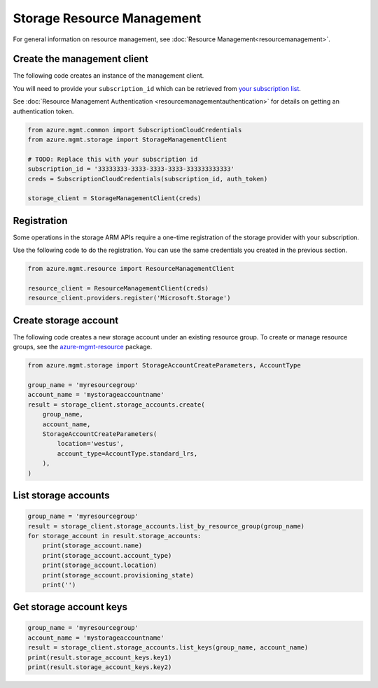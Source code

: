 Storage Resource Management
===========================

For general information on resource management, see :doc:`Resource Management<resourcemanagement>`.

Create the management client
----------------------------

The following code creates an instance of the management client.

You will need to provide your ``subscription_id`` which can be retrieved
from `your subscription list <https://manage.windowsazure.com/#Workspaces/AdminTasks/SubscriptionMapping>`__.

See :doc:`Resource Management Authentication <resourcemanagementauthentication>`
for details on getting an authentication token.

.. code:: python

    from azure.mgmt.common import SubscriptionCloudCredentials
    from azure.mgmt.storage import StorageManagementClient

    # TODO: Replace this with your subscription id
    subscription_id = '33333333-3333-3333-3333-333333333333'
    creds = SubscriptionCloudCredentials(subscription_id, auth_token)

    storage_client = StorageManagementClient(creds)

Registration
------------

Some operations in the storage ARM APIs require a one-time registration of the
storage provider with your subscription.

Use the following code to do the registration. You can use the same
credentials you created in the previous section.

.. code:: python

    from azure.mgmt.resource import ResourceManagementClient

    resource_client = ResourceManagementClient(creds)
    resource_client.providers.register('Microsoft.Storage')

Create storage account
----------------------

The following code creates a new storage account under an existing resource group.
To create or manage resource groups, see the `azure-mgmt-resource <https://pypi.python.org/pypi/azure-mgmt-resource>`__ package.

.. code:: python

    from azure.mgmt.storage import StorageAccountCreateParameters, AccountType

    group_name = 'myresourcegroup'
    account_name = 'mystorageaccountname'
    result = storage_client.storage_accounts.create(
        group_name,
        account_name,
        StorageAccountCreateParameters(
            location='westus',
            account_type=AccountType.standard_lrs,
        ),
    ) 

List storage accounts
---------------------

.. code:: python

    group_name = 'myresourcegroup'
    result = storage_client.storage_accounts.list_by_resource_group(group_name)
    for storage_account in result.storage_accounts:
        print(storage_account.name)
        print(storage_account.account_type)
        print(storage_account.location)
        print(storage_account.provisioning_state)
        print('')

Get storage account keys
------------------------

.. code:: python

    group_name = 'myresourcegroup'
    account_name = 'mystorageaccountname'
    result = storage_client.storage_accounts.list_keys(group_name, account_name)
    print(result.storage_account_keys.key1)
    print(result.storage_account_keys.key2)
